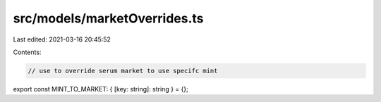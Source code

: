src/models/marketOverrides.ts
=============================

Last edited: 2021-03-16 20:45:52

Contents:

.. code-block:: ts

    // use to override serum market to use specifc mint
export const MINT_TO_MARKET: { [key: string]: string } = {};


